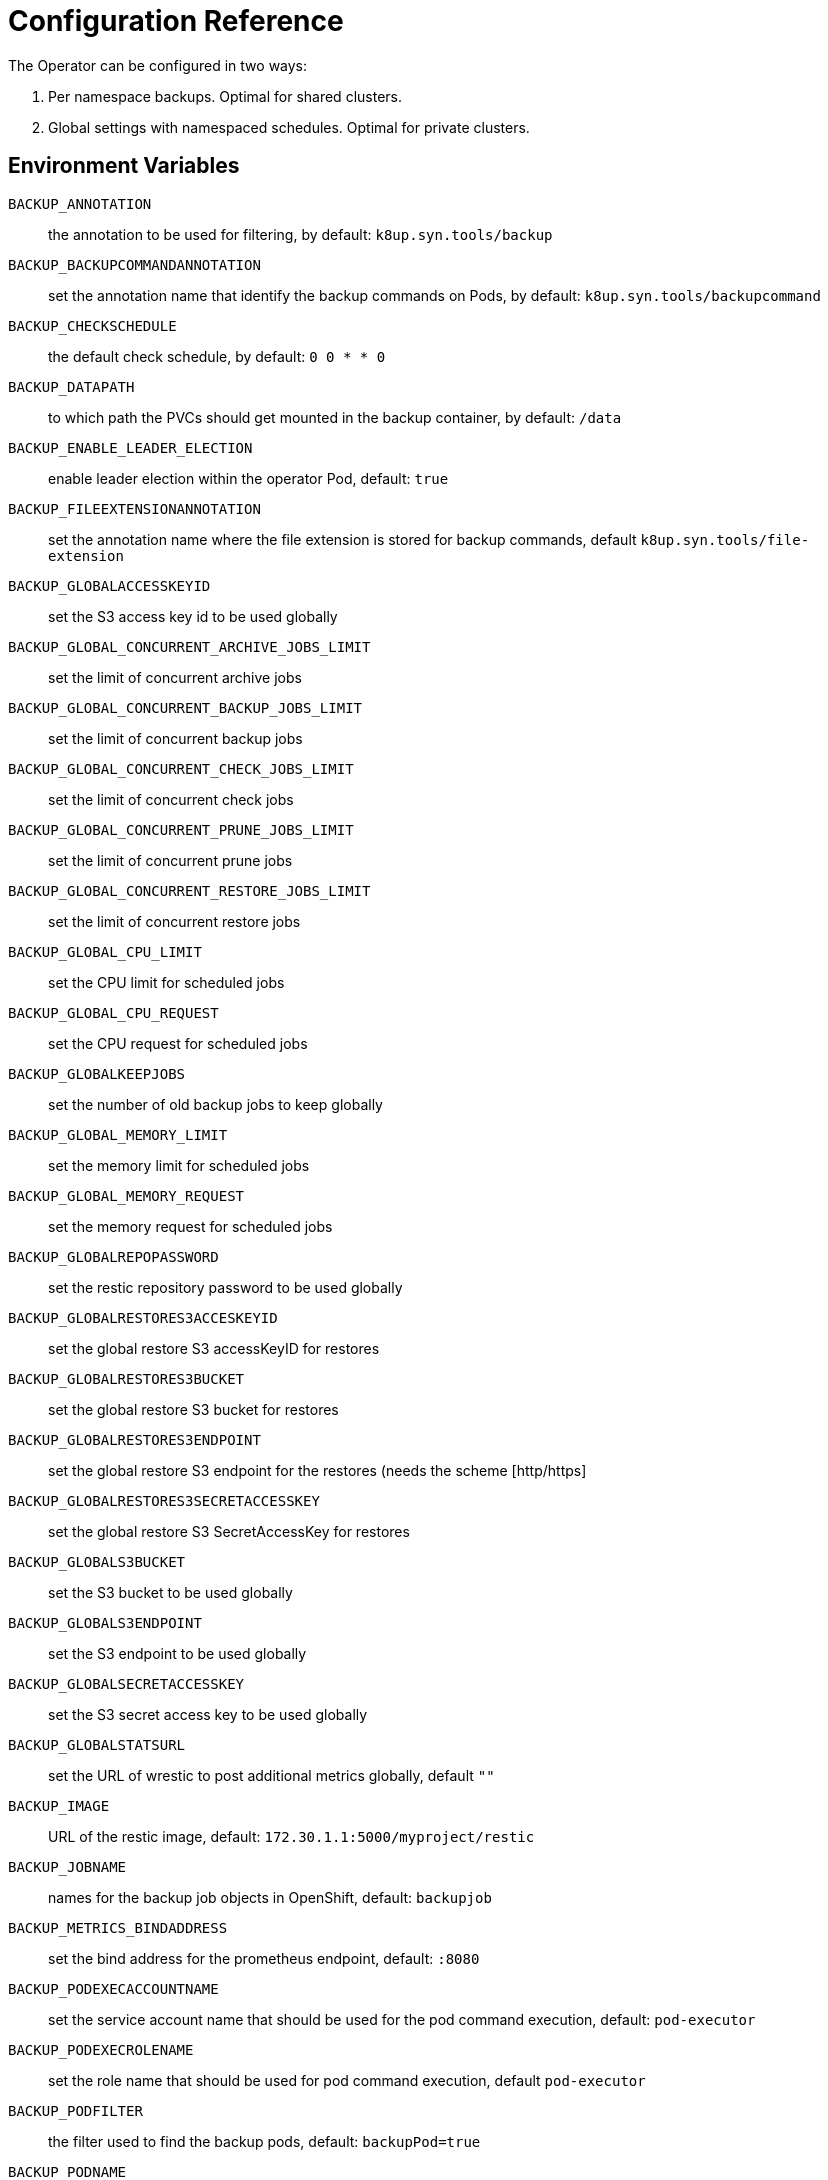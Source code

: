 = Configuration Reference

The Operator can be configured in two ways:

. Per namespace backups. Optimal for shared clusters.
. Global settings with namespaced schedules. Optimal for private clusters.

== Environment Variables

`BACKUP_ANNOTATION`:: the annotation to be used for filtering, by default: `k8up.syn.tools/backup`
`BACKUP_BACKUPCOMMANDANNOTATION`:: set the annotation name that identify the backup commands on Pods, by default: `k8up.syn.tools/backupcommand`
`BACKUP_CHECKSCHEDULE`:: the default check schedule, by default: `0 0 * * 0`
`BACKUP_DATAPATH`:: to which path the PVCs should get mounted in the backup container, by default: `/data`
`BACKUP_ENABLE_LEADER_ELECTION`:: enable leader election within the operator Pod, default: `true`
`BACKUP_FILEEXTENSIONANNOTATION`:: set the annotation name where the file extension is stored for backup commands, default `k8up.syn.tools/file-extension`
`BACKUP_GLOBALACCESSKEYID`:: set the S3 access key id to be used globally
`BACKUP_GLOBAL_CONCURRENT_ARCHIVE_JOBS_LIMIT`:: set the limit of concurrent archive jobs
`BACKUP_GLOBAL_CONCURRENT_BACKUP_JOBS_LIMIT`:: set the limit of concurrent backup jobs
`BACKUP_GLOBAL_CONCURRENT_CHECK_JOBS_LIMIT`:: set the limit of concurrent check jobs
`BACKUP_GLOBAL_CONCURRENT_PRUNE_JOBS_LIMIT`:: set the limit of concurrent prune jobs
`BACKUP_GLOBAL_CONCURRENT_RESTORE_JOBS_LIMIT`:: set the limit of concurrent restore jobs
`BACKUP_GLOBAL_CPU_LIMIT`:: set the CPU limit for scheduled jobs
`BACKUP_GLOBAL_CPU_REQUEST`:: set the CPU request for scheduled jobs
`BACKUP_GLOBALKEEPJOBS`:: set the number of old backup jobs to keep globally
`BACKUP_GLOBAL_MEMORY_LIMIT`:: set the memory limit for scheduled jobs
`BACKUP_GLOBAL_MEMORY_REQUEST`:: set the memory request for scheduled jobs
`BACKUP_GLOBALREPOPASSWORD`:: set the restic repository password to be used globally
`BACKUP_GLOBALRESTORES3ACCESKEYID`:: set the global restore S3 accessKeyID for restores
`BACKUP_GLOBALRESTORES3BUCKET`:: set the global restore S3 bucket for restores
`BACKUP_GLOBALRESTORES3ENDPOINT`:: set the global restore S3 endpoint for the restores (needs the scheme [http/https]
`BACKUP_GLOBALRESTORES3SECRETACCESSKEY`:: set the global restore S3 SecretAccessKey for restores
`BACKUP_GLOBALS3BUCKET`:: set the S3 bucket to be used globally
`BACKUP_GLOBALS3ENDPOINT`:: set the S3 endpoint to be used globally
`BACKUP_GLOBALSECRETACCESSKEY`:: set the S3 secret access key to be used globally
`BACKUP_GLOBALSTATSURL`:: set the URL of wrestic to post additional metrics globally, default `""`
`BACKUP_IMAGE`:: URL of the restic image, default: `172.30.1.1:5000/myproject/restic`
`BACKUP_JOBNAME`:: names for the backup job objects in OpenShift, default: `backupjob`
`BACKUP_METRICS_BINDADDRESS`:: set the bind address for the prometheus endpoint, default: `:8080`
`BACKUP_PODEXECACCOUNTNAME`:: set the service account name that should be used for the pod command execution, default: `pod-executor`
`BACKUP_PODEXECROLENAME`:: set the role name that should be used for pod command execution, default `pod-executor`
`BACKUP_PODFILTER`:: the filter used to find the backup pods, default: `backupPod=true`
`BACKUP_PODNAME`:: names for the backup pod objects in OpenShift, default: `backupjob-pod`
`BACKUP_PROMURL`:: set the operator wide default prometheus push gateway, default `\http://127.0.0.1/`
`BACKUP_RESTARTPOLICY`:: set the RestartPolicy for the backup jobs. According to the https://kubernetes.io/docs/concepts/workloads/controllers/jobs-run-to-completion/[docs] this should be `OnFailure` for jobs that terminate, default: `OnFailure`

You only need to adjust `BACKUP_IMAGE`, everything else can be left default.

== Global Settings

Each variable starting with `BACKUP_GLOBAL*` can be used to declare a global default for all namespaces.
For example, if you configure the S3 bucket and credentials here, you won’t have to specify them in the Schedule or Backup resource definitions.

NOTE: It is always possible to overwrite the global settings. Simply declare the specific setting in the relevant resource definition and it will be applied instead of the global default.

